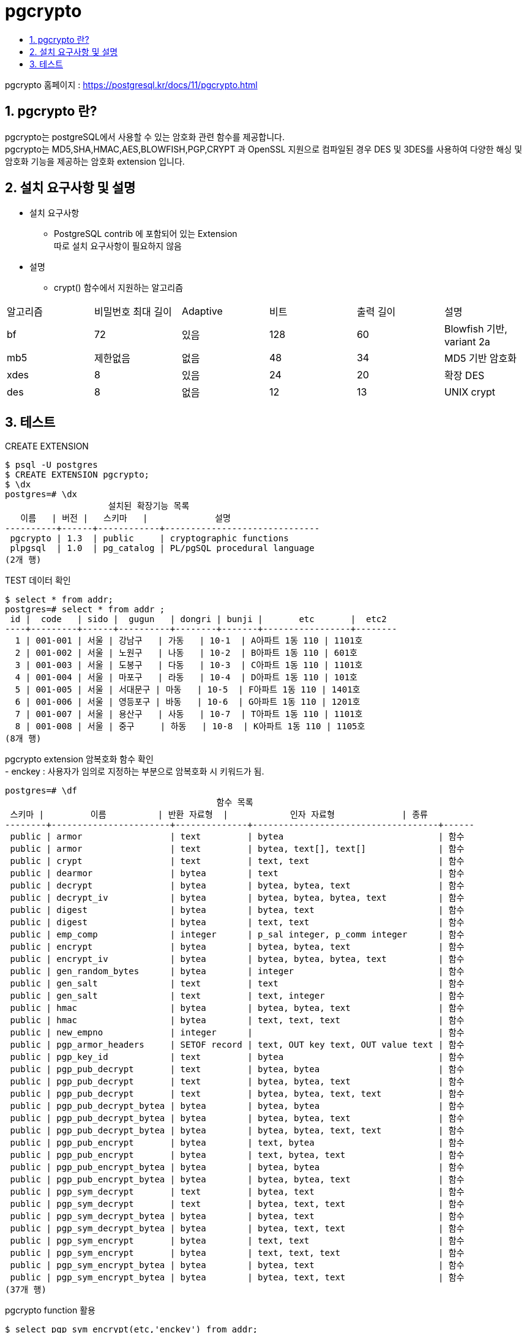 = pgcrypto
:toc:
:toc-title:
:table-caption!:
:sectnums:

pgcrypto 홈페이지 : https://postgresql.kr/docs/11/pgcrypto.html +


== pgcrypto 란?

pgcrypto는 postgreSQL에서 사용할 수 있는 암호화 관련 함수를 제공합니다. +
pgcrypto는 MD5,SHA,HMAC,AES,BLOWFISH,PGP,CRYPT 과 OpenSSL 지원으로 컴파일된 경우 DES 및 3DES를 사용하여 다양한 해싱 및 암호화 기능을 제공하는 암호화 extension 입니다.


== 설치 요구사항 및 설명

* 설치 요구사항 +

** PostgreSQL contrib 에 포함되어 있는 Extension +
따로 설치 요구사항이 필요하지 않음

* 설명 +

** crypt() 함수에서 지원하는 알고리즘
|===
|알고리즘|비밀번호 최대 길이|Adaptive|비트|출력 길이|설명
|bf|72|있음|128|60|Blowfish 기반, variant 2a
|mb5|제한없음|없음|48|34|MD5 기반 암호화
|xdes|8|있음|24|20|확장 DES
|des|8|없음|12|13|UNIX crypt
|===

== 테스트

CREATE EXTENSION 
----
$ psql -U postgres
$ CREATE EXTENSION pgcrypto;
$ \dx 
postgres=# \dx
                    설치된 확장기능 목록
   이름   | 버전 |   스키마   |             설명
----------+------+------------+------------------------------
 pgcrypto | 1.3  | public     | cryptographic functions
 plpgsql  | 1.0  | pg_catalog | PL/pgSQL procedural language
(2개 행)
----


TEST 데이터 확인 
----
$ select * from addr;
postgres=# select * from addr ;
 id |  code   | sido |  gugun   | dongri | bunji |       etc       |  etc2
----+---------+------+----------+--------+-------+-----------------+--------
  1 | 001-001 | 서울 | 강남구   | 가동   | 10-1  | A아파트 1동 110 | 1101호
  2 | 001-002 | 서울 | 노원구   | 나동   | 10-2  | B아파트 1동 110 | 601호
  3 | 001-003 | 서울 | 도봉구   | 다동   | 10-3  | C아파트 1동 110 | 1101호
  4 | 001-004 | 서울 | 마포구   | 라동   | 10-4  | D아파트 1동 110 | 101호
  5 | 001-005 | 서울 | 서대문구 | 마동   | 10-5  | F아파트 1동 110 | 1401호
  6 | 001-006 | 서울 | 영등포구 | 바동   | 10-6  | G아파트 1동 110 | 1201호
  7 | 001-007 | 서울 | 용산구   | 사동   | 10-7  | T아파트 1동 110 | 1101호
  8 | 001-008 | 서울 | 중구     | 하동   | 10-8  | K아파트 1동 110 | 1105호
(8개 행)
----

pgcrypto extension 암복호화 함수 확인 +
- enckey : 사용자가 임의로 지정하는 부분으로 암복호화 시 키워드가 됨.
----
postgres=# \df
                                         함수 목록
 스키마 |         이름          | 반환 자료형  |            인자 자료형             | 종류
--------+-----------------------+--------------+------------------------------------+------
 public | armor                 | text         | bytea                              | 함수
 public | armor                 | text         | bytea, text[], text[]              | 함수
 public | crypt                 | text         | text, text                         | 함수
 public | dearmor               | bytea        | text                               | 함수
 public | decrypt               | bytea        | bytea, bytea, text                 | 함수
 public | decrypt_iv            | bytea        | bytea, bytea, bytea, text          | 함수
 public | digest                | bytea        | bytea, text                        | 함수
 public | digest                | bytea        | text, text                         | 함수
 public | emp_comp              | integer      | p_sal integer, p_comm integer      | 함수
 public | encrypt               | bytea        | bytea, bytea, text                 | 함수
 public | encrypt_iv            | bytea        | bytea, bytea, bytea, text          | 함수
 public | gen_random_bytes      | bytea        | integer                            | 함수
 public | gen_salt              | text         | text                               | 함수
 public | gen_salt              | text         | text, integer                      | 함수
 public | hmac                  | bytea        | bytea, bytea, text                 | 함수
 public | hmac                  | bytea        | text, text, text                   | 함수
 public | new_empno             | integer      |                                    | 함수
 public | pgp_armor_headers     | SETOF record | text, OUT key text, OUT value text | 함수
 public | pgp_key_id            | text         | bytea                              | 함수
 public | pgp_pub_decrypt       | text         | bytea, bytea                       | 함수
 public | pgp_pub_decrypt       | text         | bytea, bytea, text                 | 함수
 public | pgp_pub_decrypt       | text         | bytea, bytea, text, text           | 함수
 public | pgp_pub_decrypt_bytea | bytea        | bytea, bytea                       | 함수
 public | pgp_pub_decrypt_bytea | bytea        | bytea, bytea, text                 | 함수
 public | pgp_pub_decrypt_bytea | bytea        | bytea, bytea, text, text           | 함수
 public | pgp_pub_encrypt       | bytea        | text, bytea                        | 함수
 public | pgp_pub_encrypt       | bytea        | text, bytea, text                  | 함수
 public | pgp_pub_encrypt_bytea | bytea        | bytea, bytea                       | 함수
 public | pgp_pub_encrypt_bytea | bytea        | bytea, bytea, text                 | 함수
 public | pgp_sym_decrypt       | text         | bytea, text                        | 함수
 public | pgp_sym_decrypt       | text         | bytea, text, text                  | 함수
 public | pgp_sym_decrypt_bytea | bytea        | bytea, text                        | 함수
 public | pgp_sym_decrypt_bytea | bytea        | bytea, text, text                  | 함수
 public | pgp_sym_encrypt       | bytea        | text, text                         | 함수
 public | pgp_sym_encrypt       | bytea        | text, text, text                   | 함수
 public | pgp_sym_encrypt_bytea | bytea        | bytea, text                        | 함수
 public | pgp_sym_encrypt_bytea | bytea        | bytea, text, text                  | 함수
(37개 행)

----

pgcrypto function 활용 
----
$ select pgp_sym_encrypt(etc,'enckey') from addr; 
postgres=# select pgp_sym_encrypt(etc,'enckey') from addr;
                                                                               pgp_sym_encrypt
------------------------------------------------------------------------------------------------------------------------------------------------------------------------------
 \xc30d04070302ff030fb47e52a1926ad24401028530efa8b0617610164f7b5aa03257b555a05980aef5f9499f91e4506407848c794052fb781f4a4c82c742133818ebbd78d9a7d87c225b89c4593ea271b324879c3f
 \xc30d040703021fcf530e4a27aefd6ed244010c3ce3aff3bf03f923a42c1c91a38c7480534037e41c2ac642b1e943c2e03e5ba8e7e432844a3312835a3f4f333207db360c2cb86d2d3f752b2a9491a06fa1c1fe0d8b
 \xc30d040703025553ae6327b5cdc47cd24401f9354b333825da4e94e77d432f99e02d995ae13f3f2e7f28f1be1d3a186b565daab449857f35703d150498806bd5be96931433d9202c02a781a60c37f74903f6f14e89
 \xc30d0407030207292a3f551988a368d24401536c9ae0b26f1233e54fd1f4e60013696e0369d20c8de99c6a5c71a3ff7abfe015ccef9a4f08b04a0d6cf402d90eb1e2ee8943d609e4dbb3ddc3a3e7eaf78723f04002
 \xc30d04070302bf41d171f9c6a9a876d24401a6c618339851e050fed7bfc761361e655c7527e92b4062a1700ca0097822743970fe1d53e60eef287fc1d3f91d2e69f4adf2d8704729da39817f20ca368f0d8ba63b22
 \xc30d04070302c76c3b95502a0ec36fd244011f5b6e1a1be2b3ecb1d4fae6120a407197cb998ee4ddf4ef9aea5632972952680da8a06a0cc7a759df5ac7e44841c50e2daf2cd6a50cbc6300606dbe028cf82186c797
 \xc30d040703024665789c28f939b06cd2440102b53a39e560a6d7276210c8e7e18b33e328d0f2d15e657641edbd20b34c3b43249d13555d0eecc36346895265a4f6381b7922f73aaba9c1ac19d588d1588aa3972f7a
 \xc30d04070302d7adca0a651d828377d244011046f4547709bab8be3a82b61a5d3c654bfdf0cafc8162f10cd0107ee07df6f569c6d0ab22ff78909ec81d54686f054a35ac1a0f19ff04388440aa0aacd4292ffd2bda
(8개 행)

----

상세 주소 부분 암호화처리 update 
----
$ update addr set etc=pgp_sym_encrypt(a.etc,'enckey') from addr a left join addr b on a.id = b.id;
$ update addr set etc2=pgp_sym_encrypt(a.etc,'enckey') from addr a left join addr b on a.id = b.id;

$ select * from addr; 
postgres=# select * from addr;
 id |  code   | sido |  gugun   | dongri | bunji |                                                                                     etc
                                     |
                                                                                          etc2

----+---------+------+----------+--------+-------+-----------------------------------------------------------------------------------------------------------------------------------------
-------------------------------------+-----------------------------------------------------------------------------------------------------------------------------------------------------
-------------------------------------------------------------------------------------------------------------------------------------------------------------------------------------------
--------------------------------------------------------------------------------------------------------------------------------------------------
  1 | 001-001 | 서울 | 강남구   | 가동   | 10-1  | \xc30d040703027e3a1385ee2f895d61d24401f2174bb77432f554394f6d4848d8a10dc83d797f9bb32363174826bdf93f7dd1b28c221591709b60cc0390daa7f23bd8f1
a0efd1d9a93a17e3b1988ba50700ccc2a7e9 | \xc30d040703026edf2ac4c881f11866d2c01d01c5afb013dd01ed2799d7e2a5710fb3a74ff7469251347a99c755e87809d83d15e637ed94f01d047adcac8f97de6a5527c38a435b1e16
2f54efc663120bb39b10492a1adfd12aad0f7d196061653d16f5aac78f4c70ef0179f458a71e8ed1f74a96faabc7fd6a9142d6dc2cd6c2c3c85b53da3e9c205d6c27e7820644b9c8a3e4224379705f1c40083c534fda64447f1300ee543
a8c8b5007e546bc5ad068368b190b94b7483f21100668817aab2c67479a61a11d1ac9d9b471bcfe489e4eff42ae0024235b1ae0a3ca9e2a08d33e3b044ac0a554b238a50ff030d553
  2 | 001-002 | 서울 | 노원구   | 나동   | 10-2  | \xc30d04070302d47df5b5f605c5a261d244012eacf025146496f35c99e06c7d27fd6557c4ba29304425cda5dc1f0c2536d91d187e2ebaf35317e02368b41696847f6814
0cf019e66580cf89df792a0250bdc07c5ae3 | \xc30d040703027485c691800cd40a7ed2c01d01824cdda1245b4e841076fefa638eea01a23f7d266e3cb60e2448b5262d05354544de1b0c26abca33dc403c8e95c9a42c5cfb2a6cfaca
f0398de7e6c5887d6007f807508ca96b6b10a59978fc3e0db0ed6d0c198f9ba4461b6fe2824f1977f1b8d63f74a250cd227fd98c8ebc5764174bd12f7ee01c02c299a0ed4303dc0df1bac2eabcbce4f1bd294aeaf42151d2caae670bc9f
049cbfb60e7c8fe72a4a739c07ea5d9e3f3567537f1644e23f8df7845650994c34d4ab2110df1bf83ac5a67bca85a7c2114aca233b087448cf7b63720b94999562e558dceb347ece1
  3 | 001-003 | 서울 | 도봉구   | 다동   | 10-3  | \xc30d040703027915c6dc4649541363d2440112ec27339ef65c9acc229afa7034ad59c9dafc43563865a4e0c4c6c2baaaa83113eeeb881dbf975685bbb478250fcf4c3f
db68811302e199458feba60689019116e936 | \xc30d040703022193a37a8f627b2c71d2c01d0156942c58a2b589985f11c997971a0d5af50dcd530c68b07bca2edfa1e784aa4e2edc04bafaf2d77d0099a905fcf7fbf9caf5c285bd19
7c0887e90552ee3e148ec8f36f39ad83c7f905459bab1b1e7eff2f666cb43254fc01c5be95cd317e724f237bb4fb64cc39604a90bd0a6b674c2a179daad1e908aa9ed740a59ad8ba5d53bae417cd52d2e9ef17e3e8412f2458f5082170a
f79f63ceb1f7aa19b2397f0de0fb029931076ca6c56882cf16f3bf5d6bbd6e8ef86f340106cd1b4719d07ce55fc8f88c289a4a5944d5a9cfa6c04b3f20f95ffaaa60ec48783b74734
  4 | 001-004 | 서울 | 마포구   | 라동   | 10-4  | \xc30d0407030299ced858f278eea86fd244017077abd333c5fc5138255295208f87c51c2f50877b478fb272cfa61362d58f19976c775f4f226236f24728c951a722823c
c0eaec9b7453931bde1e54a843a6ce38356f | \xc30d0407030238108f99d18cb82e7ed2c01d01b3146b286f631b65fa893f427bca7142587a98784d953d11b105527006875bfb563386bb1f927ec54b780ecade284244ff0c0d44b8f4
fca01d22c0485d02dae5d07fdffcb54d35f842f361c64a4eb4c0f4fa56b44bc559a5f581d9a42289ddd55dd1a7dd5be5ed346b9d7733166d02a97e40c1fdf48de46336908e4ce0a750b9ab9056ffb1dfae9cce29c683889b2813d696d8a
03360e691b858fc07ef3189efeabacb705e9b89b63df30709a7de3566c1da20e5e0f87447ffe7eaf87cfae6a71e7f8b15ac860150f21816e6b758e44eec31595278438a6666cd99df
  5 | 001-005 | 서울 | 서대문구 | 마동   | 10-5  | \xc30d040703022945dc324d3257117bd244015a4f5454841d505f964f19eb1144cb09cc6c983e5fc0372261abe30357303b51dda6896d8a96814b3a0582aa57b7ab1a55
5fe6d6ae37b810a04bd77a24a16ccdc6679a | \xc30d04070302fafdf79cfc9569c57bd2c01d015a85f05be83d39196f7955024fb69b529e6de4510cca6c8d77d24fc0e384c39b4337eebb0218eb7856823e0e521bfb25b92692b3e35b
a805d5187e94b102f12c29f686d2d0d1226bcad2598d1717f1c2694de1ceca9b8f354715aa80dc393cfd769bdc7a1d927e8afece76fee68278b22f5a6c4ff4be4b84ab654a56ae4562eaf4a9ac58b45a8d968c030a384e1fb6bcd600d78
248ce41b70cab4e067452e8b16206a97b0968e08a61beca5e3fa1519e115a8949d14a219e3ee719a787435a96bd9d9af3a54fc0c95c781f1849836ff3985c33a8ccc06243922ab23c
  6 | 001-006 | 서울 | 영등포구 | 바동   | 10-6  | \xc30d0407030229168714f1fbae7961d244016229d79cfd10e64a8d9822ca6fd867895a6a1829b38b46f3ef3bef5650c584bb78c2d6bfcf997ac6e2db62b10635a3cb98
c5762bfc6117b482b871663cd3e4476dbeea | \xc30d040703021cb583a00104484663d2c01d01f4b1971cc10b2abf186d2083b2affaf60b0c3d1e407cfb5774834318e71fd87df224cd8b291274836523ef2f1c7abe2862c82f3e4a09
5a47c33c816123b7144a798d65803442d0ca0f86614f3f0fd567c7d35fb6139e766912d804cc8c1238fe2dd1b4546f4940871b714d372462f6edcfb12be7db846ad0d66d16747335787bd435988c46b29863729f048b21045192fa6e27a
9cb5baedaba46aa0ecd13ed2605ac154d2ee5c3d022911d57e4d9688697daa851197164ec5c89887f03a602a840e098ce26219de6f044120cfbc710dec886ae03c6246b59625e789c
  7 | 001-007 | 서울 | 용산구   | 사동   | 10-7  | \xc30d04070302c5261a2fff4b635c71d244014468d27331a193ab69d7cfc9cdf77c7707d2d3d51fbc8725809471157907c75b9557e50801b810814ba7ad01d22917a22a
04f7e3ef1e915fe922719728e92a11a24f42 | \xc30d040703024578c05f2f9bf99668d2c01d01ef37185e29d30df3c482117accd0ed6987e4854a577bd1eb0e06022de739396b76314e875b4ce7eeebf7839f0b6419b4874690104ff1
05a97c4ca22dc2f3e232cd34c818ccc855d044d34e52e7096ac84d41c7258fb30bb74eac289f2b14fd4764b63ee1723bd1cfd30e96b5ee8d259c1c66139365f7cf560bcd5f7a5c245296462b8df0a382cdc020ff4cadaeb0d5393294edb
2c8548c418d44caa6e43c3a5d4385cf8386ec1a0daae945a978c46f1162334359d8f89b72bfc8db57fd49a4ce20b5d1057f1342a35a6f1108334a8dc7ea6608f3a06e1e143ac27fb5
  8 | 001-008 | 서울 | 중구     | 하동   | 10-8  | \xc30d04070302916a9e49150f0cb279d24401d250a155379061434deed99a1d2bbaaa98942a68045cf7b4c235a0c03acce3fa4a456a691f8f09e136e7829347f08b1495
30b48a6eecc85d6a69df6c904bc4fe70a47d | \xc30d040703028a03e3e193f3694579d2c01d01c6c3b90d0938e7fb904f8f42b21e5f7b56932ad46a04eb4fb5ac27a32ba9a6dbb4c9c05fa29b847aeb34b248c6dc6504ded1760ed8f6
e6093e58077c084d070b9195e6c272f6bcf2270f323255fb639261421750c2b3da0f233ed5edafe141bc002543fd06d9243ec1e7389c303c726fffb477e66a76b96ba39899803903ff58e0926b234d515f077ffb2613948e051c2ba767d
68454afa99c1bbcb5944f912dd83db36dc5bb0022c1555abb4182af9baa32d6e3d725f36609d712fe7d96f50d59a8b722db639c4b7b6735b56a44170ecfd8f00c62c97a808bbb07cf
(8개 행)
----

decrypt 활용
----
$ select * from addr where id = 1; 
postgres=# select * from addr where id = 1;
 id |  code   | sido | gugun  | dongri | bunji |                                                                                     etc
                                   |
                                                                                        etc2

----+---------+------+--------+--------+-------+-------------------------------------------------------------------------------------------------------------------------------------------
-----------------------------------+-------------------------------------------------------------------------------------------------------------------------------------------------------
-------------------------------------------------------------------------------------------------------------------------------------------------------------------------------------------
------------------------------------------------------------------------------------------------------------------------------------------------
  1 | 001-001 | 서울 | 강남구 | 가동   | 10-1  | \xc30d040703027e3a1385ee2f895d61d24401f2174bb77432f554394f6d4848d8a10dc83d797f9bb32363174826bdf93f7dd1b28c221591709b60cc0390daa7f23bd8f1a0
efd1d9a93a17e3b1988ba50700ccc2a7e9 | \xc30d040703026edf2ac4c881f11866d2c01d01c5afb013dd01ed2799d7e2a5710fb3a74ff7469251347a99c755e87809d83d15e637ed94f01d047adcac8f97de6a5527c38a435b1e162f
54efc663120bb39b10492a1adfd12aad0f7d196061653d16f5aac78f4c70ef0179f458a71e8ed1f74a96faabc7fd6a9142d6dc2cd6c2c3c85b53da3e9c205d6c27e7820644b9c8a3e4224379705f1c40083c534fda64447f1300ee543a8
c8b5007e546bc5ad068368b190b94b7483f21100668817aab2c67479a61a11d1ac9d9b471bcfe489e4eff42ae0024235b1ae0a3ca9e2a08d33e3b044ac0a554b238a50ff030d553
(1개 행)

$ select pgp_sym_decrypt(etc::bytea,'enckey') from addr where id = 1;
postgres=# select pgp_sym_decrypt(etc::bytea,'enckey') from addr where id = 1;
 pgp_sym_decrypt
-----------------
 A아파트 1동 110
(1개 행)

----